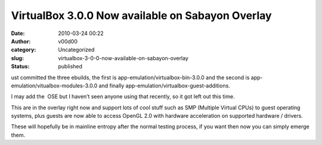 VirtualBox 3.0.0 Now available on Sabayon Overlay
#################################################
:date: 2010-03-24 00:22
:author: v00d00
:category: Uncategorized
:slug: virtualbox-3-0-0-now-available-on-sabayon-overlay
:status: published

ust committed the three ebuilds, the first is
app-emulation/virtualbox-bin-3.0.0 and the second is
app-emulation/vitualbox-modules-3.0.0 and finally
app-emulation/virtualbox-guest-additions.

I may add the  OSE but I haven’t seen anyone using that recently, so it
got left out this time.

This are in the overlay right now and support lots of cool stuff such as
SMP (Multiple Virtual CPUs) to guest operating systems, plus guests are
now able to access OpenGL 2.0 with hardware acceleration on supported
hardware / drivers.

These will hopefully be in mainline entropy after the normal testing
process, if you want then now you can simply emerge them.
